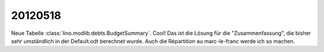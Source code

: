20120518
========

Neue Tabelle :class:`lino.modlib.debts.BudgetSummary`. 
Cool! Das ist die Lösung für die "Zusammenfassung", 
die bisher sehr umständlich in der Default.odt berechnet wurde.
Auch die Répartition au marc-le-franc werde ich so machen.